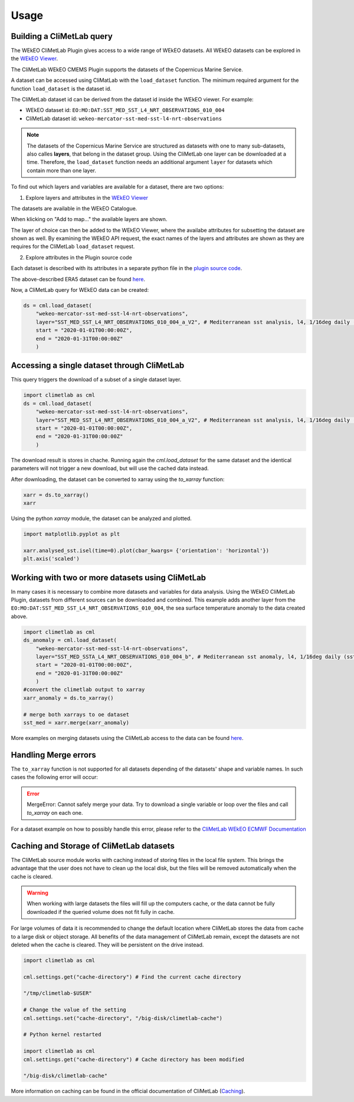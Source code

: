 Usage
=====

Building a CliMetLab query
---------------------------------------------------------------

The WEkEO CliMetLab Plugin gives access to a wide range of WEkEO datasets. All WEkEO datasets can be explored in the  `WEkEO Viewer <https://www.wekeo.eu/data?view=viewer>`_. 

The CliMetLab WEkEO CMEMS Plugin supports the datasets of the Copernicus Marine Service. 


A dataset can be accessed using CliMatLab with the ``load_dataset`` function. The minimum required argument for the function ``load_dataset`` is the dataset id. 

The CliMetLab dataset id can be derived from the dataset id inside the WEkEO viewer. For example: 

- WEkEO dataset id: ``EO:MO:DAT:SST_MED_SST_L4_NRT_OBSERVATIONS_010_004``
- CliMetLab dataset id: ``wekeo-mercator-sst-med-sst-l4-nrt-observations``


.. note::
     The datasets of the Copernicus Marine Service are structured as datasets with one to many sub-datasets, also calles **layers**, that belong in the dataset group.
     Using the CliMetLab one layer can be downloaded at a time. 
     Therefore, the ``load_dataset`` function needs an additional argument ``layer`` for datasets which contain more than one layer. 

To find out which layers and variables are available for a dataset, there are two options: 

1. Explore layers and attributes in the `WEkEO Viewer <https://www.wekeo.eu/data?view=viewer>`_

The datasets are available in the WEkEO Catalogue. 

.. image:: ../images/mercator-wekeo-catalogue.png
    :width: 400

When klicking on "Add to map..." the available layers are shown.

.. image:: ../images/wekeo-layers.png
    :width: 400


The layer of choice can then be added to the WEkEO Viewer, where the availabe attributes for subsetting the dataset are shown as well. 
By examining the WEkEO API request, the exact names of the layers and attributes are shown as they are requires for the CliMetLab ``load_dataset`` request.


2. Explore attributes in the Plugin source code

Each dataset is described with its attributes in a separate python file in the `plugin source code <https://github.com/wekeo/climetlab-wekeo-mercator/tree/main>`_. 

The above-described ERA5 dataset can be found `here <https://github.com/wekeo/climetlab-wekeo-mercator/blob/main/climetlab_wekeo_mercator/sst_med_sst_l4_nrt_observations.py>`_.


Now, a CliMetLab query for WEkEO data can be created: 

.. code-block:: python

    ds = cml.load_dataset(
        "wekeo-mercator-sst-med-sst-l4-nrt-observations", 
        layer="SST_MED_SST_L4_NRT_OBSERVATIONS_010_004_a_V2", # Mediterranean sst analysis, l4, 1/16deg daily (sst med sst l4 NRT observations 010 004 a v2)
        start = "2020-01-01T00:00:00Z",
        end = "2020-01-31T00:00:00Z"
        )

Accessing a single dataset through CliMetLab
--------------------------------------------

This query triggers the download of a subset of a single dataset layer. 

.. code-block:: python

    import climetlab as cml
    ds = cml.load_dataset(
        "wekeo-mercator-sst-med-sst-l4-nrt-observations", 
        layer="SST_MED_SST_L4_NRT_OBSERVATIONS_010_004_a_V2", # Mediterranean sst analysis, l4, 1/16deg daily (sst med sst l4 NRT observations 010 004 a v2)
        start = "2020-01-01T00:00:00Z",
        end = "2020-01-31T00:00:00Z"
        )

The download result is stores in chache. Running again the `cml.load_dataset` for the same dataset and the identical parameters will not trigger a new download, but will use the cached data instead. 

After downloading, the dataset can be converted to xarray using the `to_xarray` function:

.. code-block:: python

    xarr = ds.to_xarray()
    xarr

Using the python `xarray` module, the dataset can be analyzed and plotted.

.. code-block:: python

    import matplotlib.pyplot as plt 

    xarr.analysed_sst.isel(time=0).plot(cbar_kwargs= {'orientation': 'horizontal'})
    plt.axis('scaled')

.. image:: ../images/wekeo-plot-sst.png
    :width: 600

Working with two or more datasets using CliMetLab
-------------------------------------------------

In many cases it is necessary to combine more datasets and variables for data analysis.
Using the WEkEO CliMetLab Plugin, datasets from different sources can be downloaded and combined. 
This example adds another layer from the ``EO:MO:DAT:SST_MED_SST_L4_NRT_OBSERVATIONS_010_004``, the sea surface temperature anomaly to the data created above.

.. code-block:: python

    import climetlab as cml
    ds_anomaly = cml.load_dataset(
        "wekeo-mercator-sst-med-sst-l4-nrt-observations", 
        layer="SST_MED_SSTA_L4_NRT_OBSERVATIONS_010_004_b", # Mediterranean sst anomaly, l4, 1/16deg daily (sst med ssta l4 NRT observations 010 004 b)
        start = "2020-01-01T00:00:00Z",
        end = "2020-01-31T00:00:00Z"
        )
    #convert the climetlab output to xarray
    xarr_anomaly = ds.to_xarray()

    # merge both xarrays to oe dataset 
    sst_med = xarr.merge(xarr_anomaly)

More examples on merging datasets using the CliMetLab access to the data can be found `here <https://climetlab-wekeo-ecmwf.readthedocs.io/en/latest/usage.html#working-with-two-or-more-datasets-using-climetlab>`_. 

Handling Merge errors
---------------------

The ``to_xarray`` function is not supported for all datasets depending of the datasets' shape and variable names. In such cases the following error will occur: 

.. error:: 
    MergeError: Cannot safely merge your data. Try to download a single variable or loop over the files and call `to_xarray` on each one.

For a dataset example on how to possibly handle this error, please refer to the `CliMetLab WEkEO ECMWF Documentation <https://climetlab-wekeo-ecmwf.readthedocs.io/en/latest/usage.html#handling-merge-errors>`_


Caching and Storage of CliMetLab datasets
-----------------------------------------

The CliMetLab source module works with caching instead of storing files in the local file system. 
This brings the advantage that the user does not have to clean up the local disk, but the files will be removed automatically when the cache is cleared. 

.. warning::

    When working with large datasets the files will fill up the computers cache, or the data cannot be fully downloaded if the queried volume does not fit fully in cache. 

For large volumes of data it is recommended to change the default location where CliMetLab stores the data from cache to a large disk or object storage. 
All benefits of the data management of CliMetLab remain, except the datasets are not deleted when the cache is cleared. They will be persistent on the drive instead. 

.. code-block:: python 

     import climetlab as cml

     cml.settings.get("cache-directory") # Find the current cache directory

     "/tmp/climetlab-$USER"
     
     # Change the value of the setting
     cml.settings.set("cache-directory", "/big-disk/climetlab-cache")

     # Python kernel restarted

     import climetlab as cml
     cml.settings.get("cache-directory") # Cache directory has been modified
     
     "/big-disk/climetlab-cache"


More information on caching can be found in the official documentation of CliMetLab (`Caching <https://climetlab.readthedocs.io/en/latest/guide/caching.html>`_).